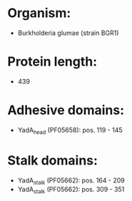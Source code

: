* Organism:
- Burkholderia glumae (strain BGR1)
* Protein length:
- 439
* Adhesive domains:
- YadA_head (PF05658): pos. 119 - 145
* Stalk domains:
- YadA_stalk (PF05662): pos. 164 - 209
- YadA_stalk (PF05662): pos. 309 - 351

